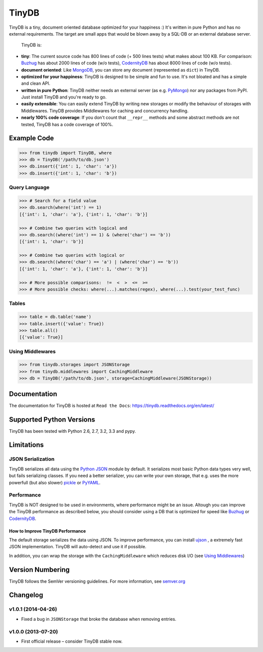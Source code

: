 TinyDB
======

|Build Status| |Version|

TinyDB is a tiny, document oriented database optimized for your happiness :)
It's written in pure Python and has no external requirements. The target are
small apps that would be blown away by a SQL-DB or an external database server.

 TinyDB is:

- **tiny**: The current source code has 800 lines of code (+ 500 lines tests)
  what makes about 100 KB. For comparison: Buzhug_ has about 2000 lines of code
  (w/o tests), CodernityDB_ has about 8000 lines of code (w/o tests).

- **document oriented**: Like `MongoDB <http://mongodb.org/>`_, you can store
  any document (represented as ``dict``) in TinyDB.

- **optimized for your happiness**: TinyDB is designed to be simple and fun to
  use. It's not bloated and has a simple and clean API.

- **written in pure Python**: TinyDB neither needs an external server (as e.g.
  `PyMongo <http://api.mongodb.org/python/current/>`_) nor any packages from
  PyPI. Just install TinyDB and you're ready to go.

- **easily extensible**: You can easily extend TinyDB by writing new storages
  or modify the behaviour of storages with Middlewares. TinyDB provides
  Middlewares for caching and concurrency handling.

- **nearly 100% code coverage**: If you don't count that ``__repr__`` methods
  and some abstract methods are not tested, TinyDB has a code coverage of 100%.


Example Code
------------

.. code-block:: python

    >>> from tinydb import TinyDB, where
    >>> db = TinyDB('/path/to/db.json')
    >>> db.insert({'int': 1, 'char': 'a'})
    >>> db.insert({'int': 1, 'char': 'b'})

Query Language
^^^^^^^^^^^^^^

.. code-block:: python

    >>> # Search for a field value
    >>> db.search(where('int') == 1)
    [{'int': 1, 'char': 'a'}, {'int': 1, 'char': 'b'}]

    >>> # Combine two queries with logical and
    >>> db.search((where('int') == 1) & (where('char') == 'b'))
    [{'int': 1, 'char': 'b'}]

    >>> # Combine two queries with logical or
    >>> db.search((where('char') == 'a') | (where('char') == 'b'))
    [{'int': 1, 'char': 'a'}, {'int': 1, 'char': 'b'}]

    >>> # More possible comparisons:  !=  <  >  <=  >=
    >>> # More possible checks: where(...).matches(regex), where(...).test(your_test_func)

Tables
^^^^^^

.. code-block:: python

    >>> table = db.table('name')
    >>> table.insert({'value': True})
    >>> table.all()
    [{'value': True}]

Using Middlewares
^^^^^^^^^^^^^^^^^

.. code-block:: python

    >>> from tinydb.storages import JSONStorage
    >>> from tinydb.middlewares import CachingMiddleware
    >>> db = TinyDB('/path/to/db.json', storage=CachingMiddleware(JSONStorage))


Documentation
-------------

The documentation for TinyDB is hosted at ``Read the Docs``: https://tinydb.readthedocs.org/en/latest/


Supported Python Versions
-------------------------

TinyDB has been tested with Python 2.6, 2.7, 3.2, 3.3 and pypy.


Limitations
-----------

JSON Serialization
^^^^^^^^^^^^^^^^^^

TinyDB serializes all data using the
`Python JSON <http://docs.python.org/2/library/json.html>`_ module by default.
It serializes most basic Python data types very well, but fails serializing
classes. If you need a better serializer, you can write your own storage,
that e.g. uses the more powerfull (but also slower)
`pickle  <http://docs.python.org/library/pickle.html>`_
or `PyYAML  <http://pyyaml.org/>`_.

Performance
^^^^^^^^^^^

TinyDB is NOT designed to be used in environments, where performance might be
an issue. Altough you can improve the TinyDB performance as described below,
you should consider using a DB that is optimized for speed like Buzhug_ or
CodernityDB_.

How to Improve TinyDB Performance
`````````````````````````````````

The default storage serializes the data using JSON. To improve performance,
you can install `ujson <http://pypi.python.org/pypi/ujson>`_ , a extremely
fast JSON implementation. TinyDB will auto-detect and use it if possible.

In addition, you can wrap the storage with the ``CachingMiddleware`` which
reduces disk I/O (see `Using Middlewares`_)


.. image:: http://i.imgur.com/if4JI70.png
   :width: 800 px
   :align: center


Version Numbering
-----------------

TinyDB follows the SemVer versioning guidelines. For more information,
see `semver.org <http://semver.org/>`_


Changelog
---------

**v1.0.1** (2014-04-26)
^^^^^^^^^^^^^^^^^^^^^^^

- Fixed a bug in ``JSONStorage`` that broke the database when removing entries.

**v1.0.0** (2013-07-20)
^^^^^^^^^^^^^^^^^^^^^^^

- First official release – consider TinyDB stable now.



.. |Build Status| image:: https://travis-ci.org/msiemens/tinydb.png?branch=master
   :target: https://travis-ci.org/msiemens/TinyDB
.. |Version| image:: https://pypip.in/v/tinydb/badge.png?version=latest
   :target: https://crate.io/packages/tinydb
.. _Buzhug: http://buzhug.sourceforge.net/
.. _CodernityDB: http://labs.codernity.com/codernitydb/
